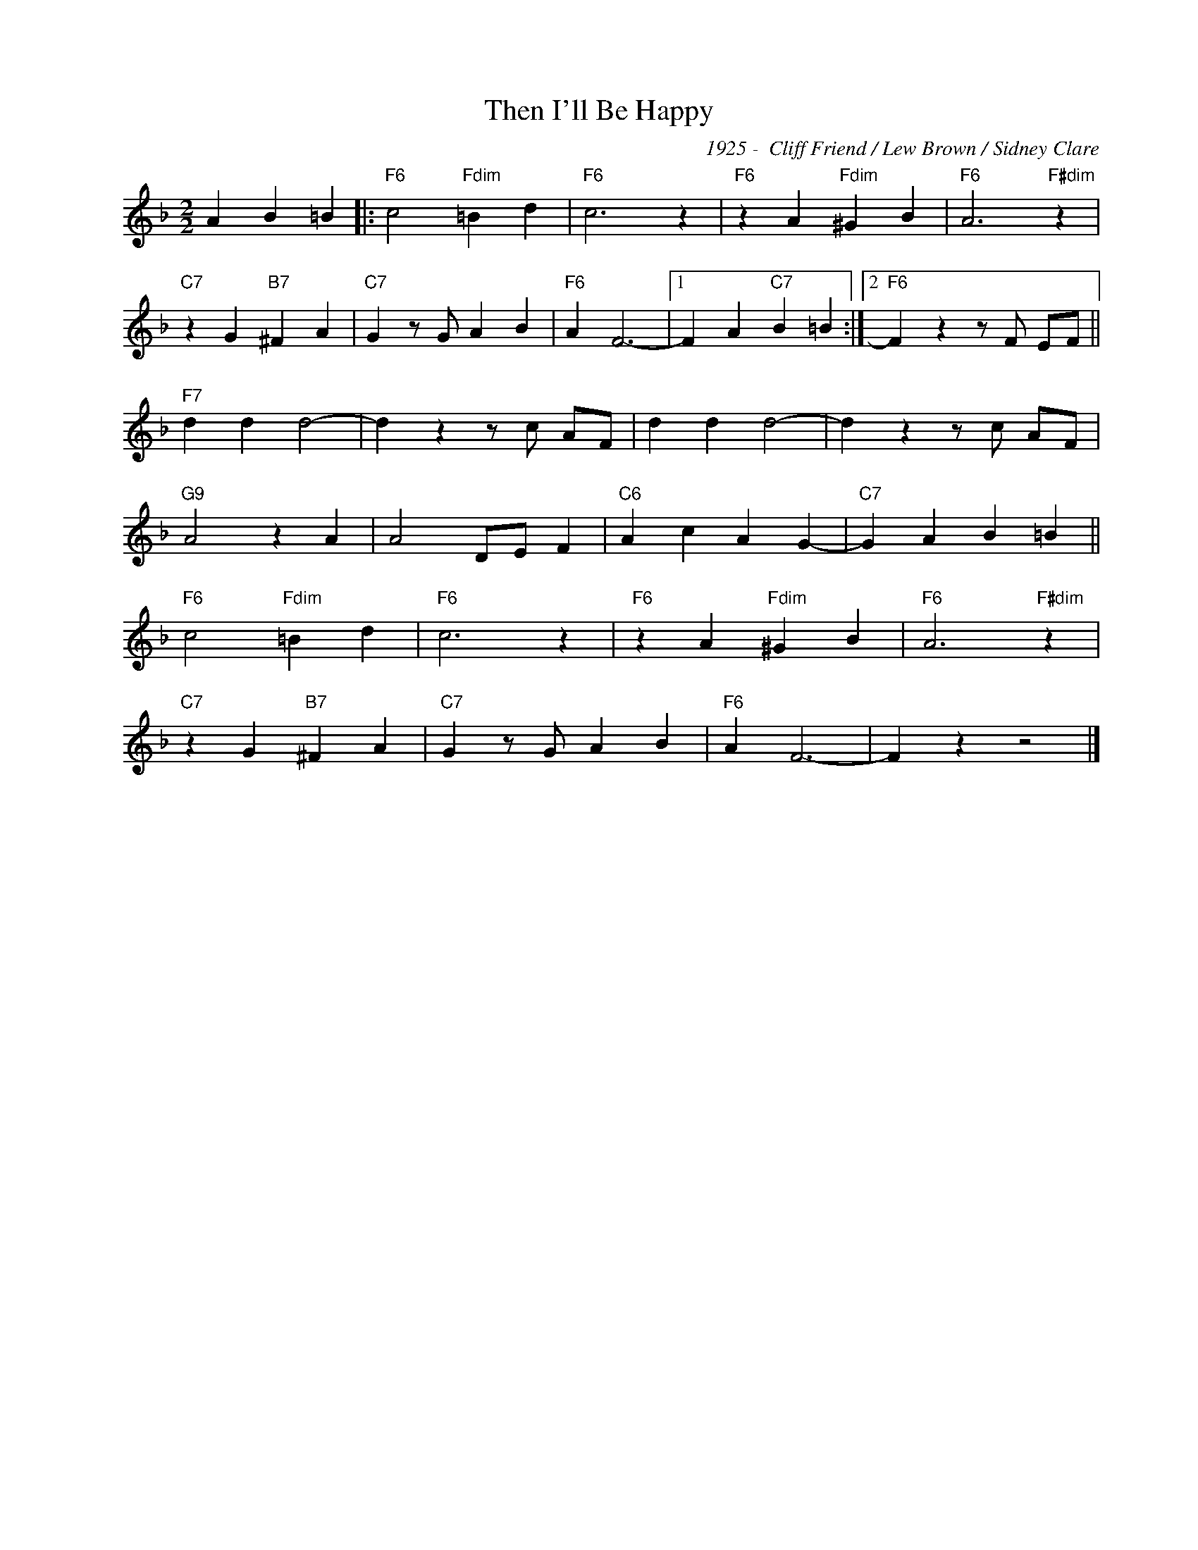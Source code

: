 X:1
T:Then I'll Be Happy
C:1925 -  Cliff Friend / Lew Brown / Sidney Clare
Z:www.realbook.site
L:1/4
M:2/2
I:linebreak $
K:F
V:1 treble nm=" " snm=" "
V:1
 A B =B |:"F6" c2"Fdim" =B d |"F6" c3 z |"F6" z A"Fdim" ^G B |"F6" A3"F#dim" z |$ %5
"C7" z G"B7" ^F A |"C7" G z/ G/ A B |"F6" A F3- |1 F A"C7" B =B :|2"F6" F z z/ F/ E/F/ ||$ %10
"F7" d d d2- | d z z/ c/ A/F/ | d d d2- | d z z/ c/ A/F/ |$"G9" A2 z A | A2 D/E/ F |"C6" A c A G- | %17
"C7" G A B =B ||$"F6" c2"Fdim" =B d |"F6" c3 z |"F6" z A"Fdim" ^G B |"F6" A3"F#dim" z |$ %22
"C7" z G"B7" ^F A |"C7" G z/ G/ A B |"F6" A F3- | F z z2 |] %26

